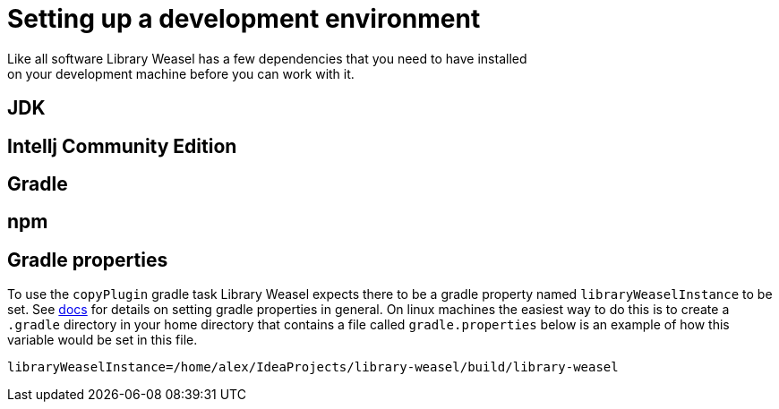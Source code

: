 = Setting up a development environment
Like all software Library Weasel has a few dependencies that you need to have installed
on your development machine before you can work with it.

== JDK

== Intellj Community Edition

== Gradle

== npm

== Gradle properties
To use the `copyPlugin` gradle task Library Weasel expects there to be a gradle
property named `libraryWeaselInstance` to be set.
See https://docs.gradle.org/current/userguide/build_environment.html[docs]
for details on setting gradle properties in general.  On linux machines the
easiest way to do this is to create a `.gradle` directory in your home directory
that contains a file called `gradle.properties` below is an example of how this
variable would be set in this file.

```
libraryWeaselInstance=/home/alex/IdeaProjects/library-weasel/build/library-weasel
```
